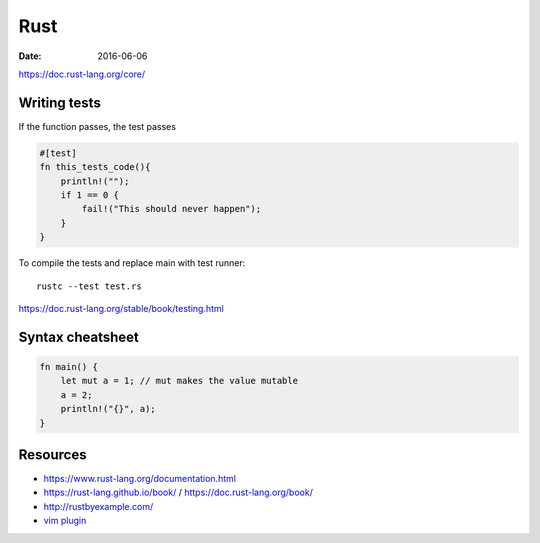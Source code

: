 Rust
====
:date: 2016-06-06

https://doc.rust-lang.org/core/

Writing tests
-------------
If the function passes, the test passes

.. code-block:: rust

  #[test]
  fn this_tests_code(){
      println!("");
      if 1 == 0 {
          fail!("This should never happen");
      }
  }

To compile the tests and replace main with test runner:

::

  rustc --test test.rs

https://doc.rust-lang.org/stable/book/testing.html

Syntax cheatsheet
-----------------
.. code-block:: rust

  fn main() {
      let mut a = 1; // mut makes the value mutable
      a = 2;
      println!("{}", a);
  }

Resources
---------

- https://www.rust-lang.org/documentation.html
- https://rust-lang.github.io/book/ / https://doc.rust-lang.org/book/
- http://rustbyexample.com/
- `vim plugin <https://github.com/rust-lang/rust.vim>`_
